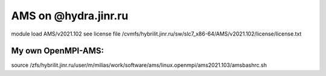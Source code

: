AMS on @hydra.jinr.ru
======================


module load AMS/v2021.102
see license file /cvmfs/hybrilit.jinr.ru/sw/slc7_x86-64/AMS/v2021.102/license/license.txt


My own OpenMPI-AMS:
------------------
source /zfs/hybrilit.jinr.ru/user/m/milias/work/software/ams/linux.openmpi/ams2021.103/amsbashrc.sh




